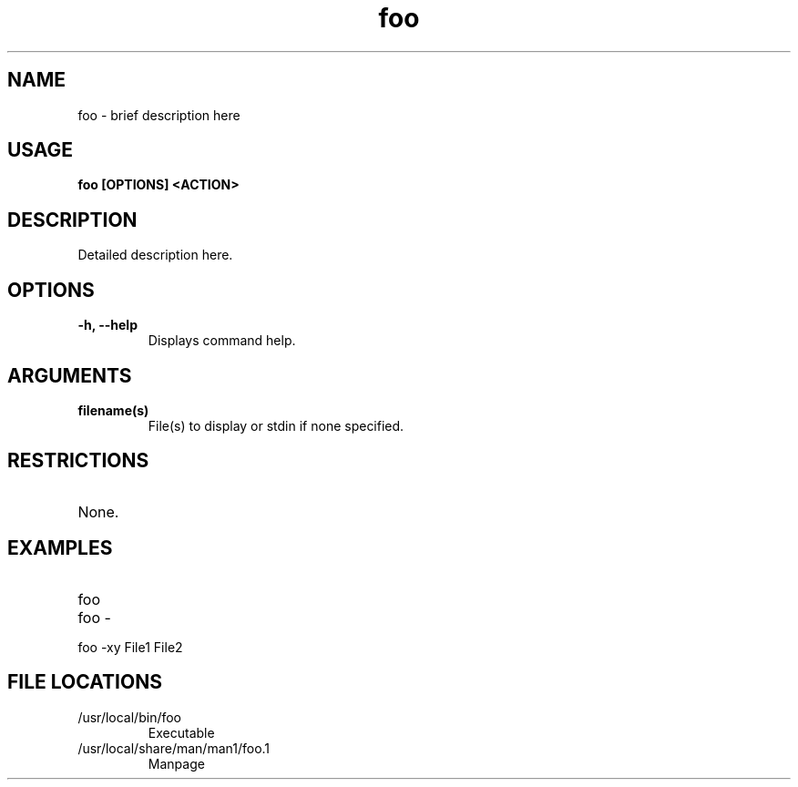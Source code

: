 .TH foo 1
.SH NAME
foo \- brief description here
.SH USAGE
.B foo [OPTIONS] <ACTION>
.SH DESCRIPTION
Detailed description here.
.SH OPTIONS
.TP
.TP
\fB\-h, --help\fR
.br 
Displays command help.
.SH ARGUMENTS
.TP
.TP 
\fB filename(s) \fR
.br 
File(s) to display or stdin if none specified.
.SH RESTRICTIONS
.TP
None. 
.\" .SH NOTES
.\" .TP
.\" Note text.
.SH EXAMPLES
.TP
foo
.TP
foo -
.TP
foo -xy File1 File2
.SH FILE LOCATIONS 
.TP
/usr/local/bin/foo
Executable 
.TP
/usr/local/share/man/man1/foo.1
Manpage 
.\" .SH AUTHOR
.\" .nf
.\" Robert Primmer (https://github.com/rprimmer)
.fi
